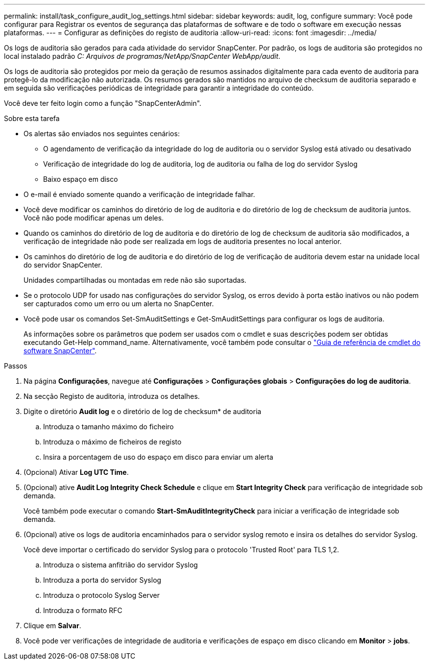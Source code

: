---
permalink: install/task_configure_audit_log_settings.html 
sidebar: sidebar 
keywords: audit, log, configure 
summary: Você pode configurar para Registrar os eventos de segurança das plataformas de software e de todo o software em execução nessas plataformas. 
---
= Configurar as definições do registo de auditoria
:allow-uri-read: 
:icons: font
:imagesdir: ../media/


[role="lead"]
Os logs de auditoria são gerados para cada atividade do servidor SnapCenter. Por padrão, os logs de auditoria são protegidos no local instalado padrão _C: Arquivos de programas/NetApp/SnapCenter WebApp/audit_.

Os logs de auditoria são protegidos por meio da geração de resumos assinados digitalmente para cada evento de auditoria para protegê-lo da modificação não autorizada. Os resumos gerados são mantidos no arquivo de checksum de auditoria separado e em seguida são verificações periódicas de integridade para garantir a integridade do conteúdo.

Você deve ter feito login como a função "SnapCenterAdmin".

.Sobre esta tarefa
* Os alertas são enviados nos seguintes cenários:
+
** O agendamento de verificação da integridade do log de auditoria ou o servidor Syslog está ativado ou desativado
** Verificação de integridade do log de auditoria, log de auditoria ou falha de log do servidor Syslog
** Baixo espaço em disco


* O e-mail é enviado somente quando a verificação de integridade falhar.
* Você deve modificar os caminhos do diretório de log de auditoria e do diretório de log de checksum de auditoria juntos. Você não pode modificar apenas um deles.
* Quando os caminhos do diretório de log de auditoria e do diretório de log de checksum de auditoria são modificados, a verificação de integridade não pode ser realizada em logs de auditoria presentes no local anterior.
* Os caminhos do diretório de log de auditoria e do diretório de log de verificação de auditoria devem estar na unidade local do servidor SnapCenter.
+
Unidades compartilhadas ou montadas em rede não são suportadas.

* Se o protocolo UDP for usado nas configurações do servidor Syslog, os erros devido à porta estão inativos ou não podem ser capturados como um erro ou um alerta no SnapCenter.
* Você pode usar os comandos Set-SmAuditSettings e Get-SmAuditSettings para configurar os logs de auditoria.
+
As informações sobre os parâmetros que podem ser usados com o cmdlet e suas descrições podem ser obtidas executando Get-Help command_name. Alternativamente, você também pode consultar o https://docs.netapp.com/us-en/snapcenter-cmdlets/index.html["Guia de referência de cmdlet do software SnapCenter"^].



.Passos
. Na página *Configurações*, navegue até *Configurações* > *Configurações globais* > *Configurações do log de auditoria*.
. Na secção Registo de auditoria, introduza os detalhes.
. Digite o diretório *Audit log* e o diretório de log de checksum* de auditoria
+
.. Introduza o tamanho máximo do ficheiro
.. Introduza o máximo de ficheiros de registo
.. Insira a porcentagem de uso do espaço em disco para enviar um alerta


. (Opcional) Ativar *Log UTC Time*.
. (Opcional) ative *Audit Log Integrity Check Schedule* e clique em *Start Integrity Check* para verificação de integridade sob demanda.
+
Você também pode executar o comando *Start-SmAuditIntegrityCheck* para iniciar a verificação de integridade sob demanda.

. (Opcional) ative os logs de auditoria encaminhados para o servidor syslog remoto e insira os detalhes do servidor Syslog.
+
Você deve importar o certificado do servidor Syslog para o protocolo 'Trusted Root' para TLS 1,2.

+
.. Introduza o sistema anfitrião do servidor Syslog
.. Introduza a porta do servidor Syslog
.. Introduza o protocolo Syslog Server
.. Introduza o formato RFC


. Clique em *Salvar*.
. Você pode ver verificações de integridade de auditoria e verificações de espaço em disco clicando em *Monitor* > *jobs*.

